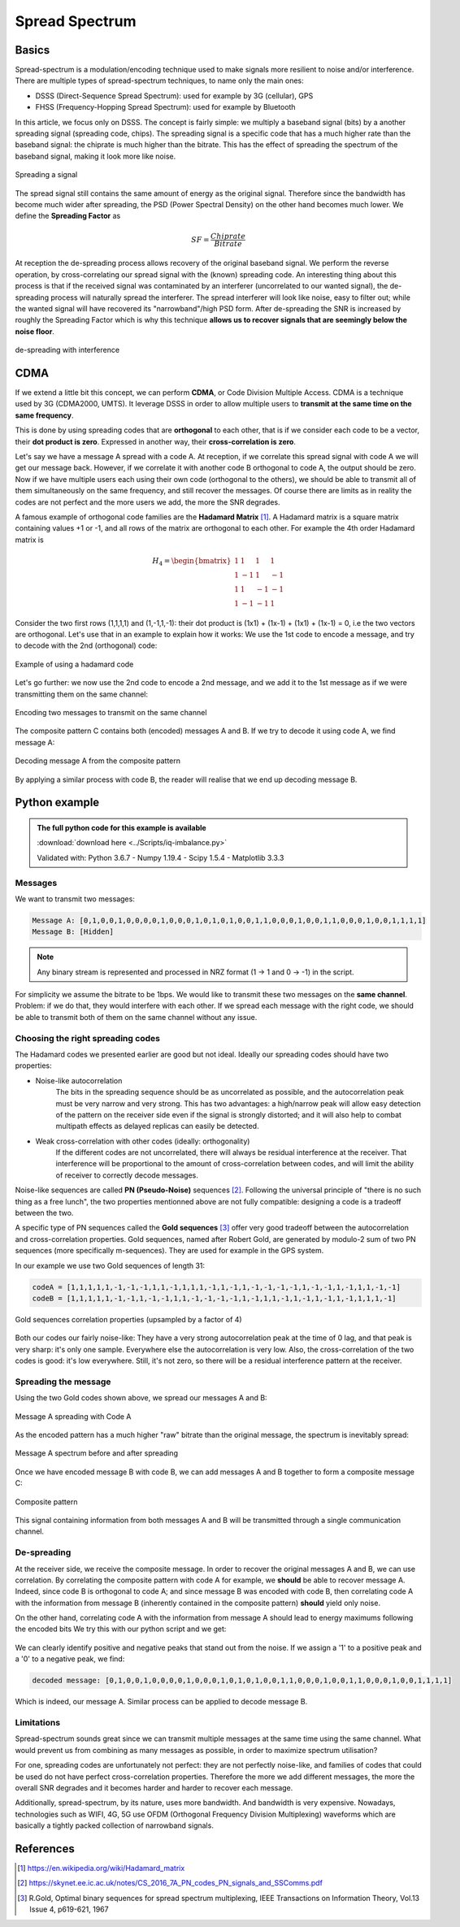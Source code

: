 ======================================
Spread Spectrum
======================================

Basics
======================================

Spread-spectrum is a modulation/encoding technique used to make signals more resilient to noise and/or interference. 
There are multiple types of spread-spectrum techniques, to name only the main ones:

- DSSS (Direct-Sequence Spread Spectrum): used for example by 3G (cellular), GPS
- FHSS (Frequency-Hopping Spread Spectrum): used for example by Bluetooth

In this article, we focus only on DSSS. The concept is fairly simple: we multiply a baseband signal (bits) by a another 
spreading signal (spreading code, chips). The spreading signal is a specific code that has a much higher rate than the 
baseband signal: the chiprate is much higher than the bitrate. This has the effect of spreading the spectrum of the baseband 
signal, making it look more like noise. 

.. _dsss-spreading-diagram:
.. figure:: spreading_diagram.svg
    :align: center
    :scale: 100%

    Spreading a signal

The spread signal still contains the same amount of energy as the original signal. Therefore since the bandwidth has become much wider 
after spreading, the PSD (Power Spectral Density) on the other hand becomes much lower. We define the **Spreading Factor** as

.. math::

    SF = \frac{Chiprate}{Bitrate}

At reception the de-spreading process allows recovery of the original baseband signal. We perform the reverse operation,
by cross-correlating our spread signal with the (known) spreading code. An interesting thing about this process is that if the 
received signal was contaminated by an interferer (uncorrelated to our wanted signal), the de-spreading process will naturally 
spread the interferer. The spread interferer will look like noise, easy to filter out; while the wanted signal will have 
recovered its "narrowband"/high PSD form. After de-spreading the SNR is increased by roughly the Spreading Factor which is why 
this technique **allows us to recover signals that are seemingly below the noise floor**.

.. _dsss-despreading-diagram:
.. figure:: despreading_diagram.svg
    :align: center
    :scale: 100%

    de-spreading with interference

CDMA
======================================

If we extend a little bit this concept, we can perform **CDMA**, or Code Division Multiple Access. CDMA is a technique used 
by 3G (CDMA2000, UMTS). It leverage DSSS in order to allow multiple users to **transmit at the same time on the same frequency**.

This is done by using spreading codes that are **orthogonal** to each other, that is if we consider each code to be a vector, 
their **dot product is zero**. Expressed in another way, their **cross-correlation is zero**. 

Let's say we have a message A spread with a code A. At reception, if we correlate this spread signal with code A we will get our message
back. However, if we correlate it with another code B orthogonal to code A, the output should be zero. Now if we have multiple users
each using their own code (orthogonal to the others), we should be able to transmit all of them simultaneously on the same
frequency, and still recover the messages. Of course there are limits as in reality the codes are not perfect and the more 
users we add, the more the SNR degrades.

A famous example of orthogonal code families are the **Hadamard Matrix** [1]_. A Hadamard matrix is a square matrix
containing values +1 or -1, and all rows of the matrix are orthogonal to each other. For example the 4th order Hadamard matrix is

.. math::

    H_4 =   \begin{bmatrix}
            1& 1& 1& 1 \\
            1& -1& 1& -1 \\
            1& 1& -1& -1 \\
            1& -1& -1& 1 
            \end{bmatrix}

Consider the two first rows (1,1,1,1) and (1,-1,1,-1): their dot product is (1x1) + (1x-1) + (1x1) + (1x-1) = 0, i.e the two
vectors are orthogonal. Let's use that in an example to explain how it works: We use the 1st code to encode a message, 
and try to decode with the 2nd (orthogonal) code:

.. _dsss-hadamard:
.. figure:: hadamard_example.svg
    :align: center
    :scale: 100%

    Example of using a hadamard code

Let's go further: we now use the 2nd code to encode a 2nd message, and we add it to the 1st message as if we were transmitting
them on the same channel:

.. _dsss-hadamard2:
.. figure:: hadamard_example2.svg
    :align: center
    :scale: 100%

    Encoding two messages to transmit on the same channel

The composite pattern C contains both (encoded) messages A and B. If we try to decode it using code A, we find message A:

.. _dsss-hadamard3:
.. figure:: hadamard_example3.svg
    :align: center
    :scale: 100%

    Decoding message A from the composite pattern

By applying a similar process with code B, the reader will realise that we end up decoding message B.

Python example
======================================

.. admonition:: The full python code for this example is available
   :class: pythonCode

   :download:`download here <../Scripts/iq-imbalance.py>`

   Validated with: Python 3.6.7 - Numpy 1.19.4 - Scipy 1.5.4 - Matplotlib 3.3.3

Messages
------------

We want to transmit two messages:

.. code-block:: python

    Message A: [0,1,0,0,1,0,0,0,0,1,0,0,0,1,0,1,0,1,0,0,1,1,0,0,0,1,0,0,1,1,0,0,0,1,0,0,1,1,1,1]
    Message B: [Hidden]

.. Note::

    Any binary stream is represented and processed in NRZ format (1 -> 1 and 0 -> -1) in the script.

For simplicity we assume the bitrate to be 1bps. We would like to transmit these two messages on the **same channel**.
Problem: if we do that, they would interfere with each other. If we spread each message with the right code, we should be 
able to transmit both of them on the same channel without any issue. 

Choosing the right spreading codes
-----------------------------------

The Hadamard codes we presented earlier are good but not ideal. Ideally our spreading codes should have two properties:

- Noise-like autocorrelation
    The bits in the spreading sequence should be as uncorrelated as possible, and the autocorrelation peak must be very narrow
    and very strong. This has two advantages: a high/narrow peak will allow easy detection of the pattern on the receiver side
    even if the signal is strongly distorted; and it will also help to combat multipath effects as delayed replicas can easily be 
    detected.

- Weak cross-correlation with other codes (ideally: orthogonality)
    If the different codes are not uncorrelated, there will always be residual interference at the receiver. That interference will be
    proportional to the amount of cross-correlation between codes, and will limit the ability of receiver to correctly decode
    messages.

Noise-like sequences are called **PN (Pseudo-Noise)** sequences [2]_. Following the universal principle of "there is no such thing
as a free lunch", the two properties mentionned above are not fully compatible: designing a code is a tradeoff between the two.

A specific type of PN sequences called the **Gold sequences** [3]_ offer very good tradeoff between the autocorrelation and 
cross-correlation properties. Gold sequences, named after Robert Gold, are generated by modulo-2 sum of two PN sequences 
(more specifically m-sequences). They are used for example in the GPS system.

In our example we use two Gold sequences of length 31:

.. code-block:: python

    codeA = [1,1,1,1,1,-1,-1,-1,1,1,-1,1,1,1,-1,1,-1,1,-1,-1,-1,-1,1,-1,-1,1,-1,1,1,-1,-1]
    codeB = [1,1,1,1,1,-1,-1,1,-1,-1,1,1,-1,-1,-1,-1,1,-1,1,1,-1,1,-1,1,-1,1,-1,1,1,1,-1]

.. _dsss-gold-sequence:
.. figure:: gold_correlationProperties.svg
    :align: center
    :scale: 100%

    Gold sequences correlation properties (upsampled by a factor of 4)

Both our codes our fairly noise-like: They have a very strong autocorrelation peak at the time of 0 lag, and that peak is very
sharp: it's only one sample. Everywhere else the autocorrelation is very low. Also, the cross-correlation of the two codes
is good: it's low everywhere. Still, it's not zero, so there will be a residual interference pattern at the receiver.

Spreading the message
----------------------

Using the two Gold codes shown above, we spread our messages A and B:

.. _dsss-spreadMessageA:
.. figure:: messageA_spread.svg
    :align: center
    :scale: 100%

    Message A spreading with Code A

As the encoded pattern has a much higher "raw" bitrate than the original message, the spectrum is inevitably spread:

.. _dsss-spectrumMessageA:
.. figure:: messageA_spectrum.svg
    :align: center
    :scale: 100%

    Message A spectrum before and after spreading

Once we have encoded message B with code B, we can add messages A and B together to form a composite message C:

.. _dsss-messageC:
.. figure:: messageC.svg
    :align: center
    :scale: 100%

    Composite pattern

This signal containing information from both messages A and B will be transmitted through a single communication channel.

De-spreading
-----------------

At the receiver side, we receive the composite message. In order to recover the original messages A and B, we can use 
correlation. By correlating the composite pattern with code A for example, we **should** be able to recover message A.
Indeed, since code B is orthogonal to code A; and since message B was encoded with code B, then correlating code A with
the information from message B (inherently contained in the composite pattern) **should** yield only noise.

On the other hand, correlating code A with the information from message A should lead to energy maximums following the encoded bits
We try this with our python script and we get:

.. _dsss-messageA_decoded:
.. figure:: messageA_decode.svg
    :align: center
    :scale: 100%

We can clearly identify positive and negative peaks that stand out from the noise. If we assign a '1' to a positive peak
and a '0' to a negative peak, we find:

.. code-block:: python

    decoded message: [0,1,0,0,1,0,0,0,0,1,0,0,0,1,0,1,0,1,0,0,1,1,0,0,0,1,0,0,1,1,0,0,0,1,0,0,1,1,1,1]

Which is indeed, our message A. Similar process can be applied to decode message B.

Limitations
--------------

Spread-spectrum sounds great since we can transmit multiple messages at the same time using the same channel.
What would prevent us from combining as many messages as possible, in order to maximize spectrum utilisation?

For one, spreading codes are unfortunately not perfect: they are not perfectly noise-like, and families of codes 
that could be used do not have perfect cross-correlation properties. 
Therefore the more we add different messages, the more the overall SNR degrades and it becomes harder and harder
to recover each message. 

Additionally, spread-spectrum, by its nature, uses more bandwidth. And bandwidth is very expensive. Nowadays, 
technologies such as WIFI, 4G, 5G use OFDM (Orthogonal Frequency Division Multiplexing) waveforms which are basically
a tightly packed collection of narrowband signals.
 
References
==============================

.. [1] https://en.wikipedia.org/wiki/Hadamard_matrix

.. [2] https://skynet.ee.ic.ac.uk/notes/CS_2016_7A_PN_codes_PN_signals_and_SSComms.pdf

.. [3] R.Gold, Optimal binary sequences for spread spectrum multiplexing, IEEE Transactions on Information Theory, Vol.13 Issue 4, p619-621, 1967